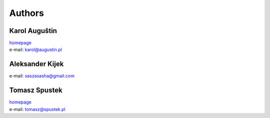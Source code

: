 .. _authors:
Authors
=======

Karol Auguštin
--------------

| `homepage <http://karolaugustin.pl>`_
| e-mail: karol@augustin.pl

Aleksander Kijek
----------------
e-mail: saszasasha@gmail.com

Tomasz Spustek
--------------
| `homepage <http://spustek.pl>`_
| e-mail: tomasz@spustek.pl
